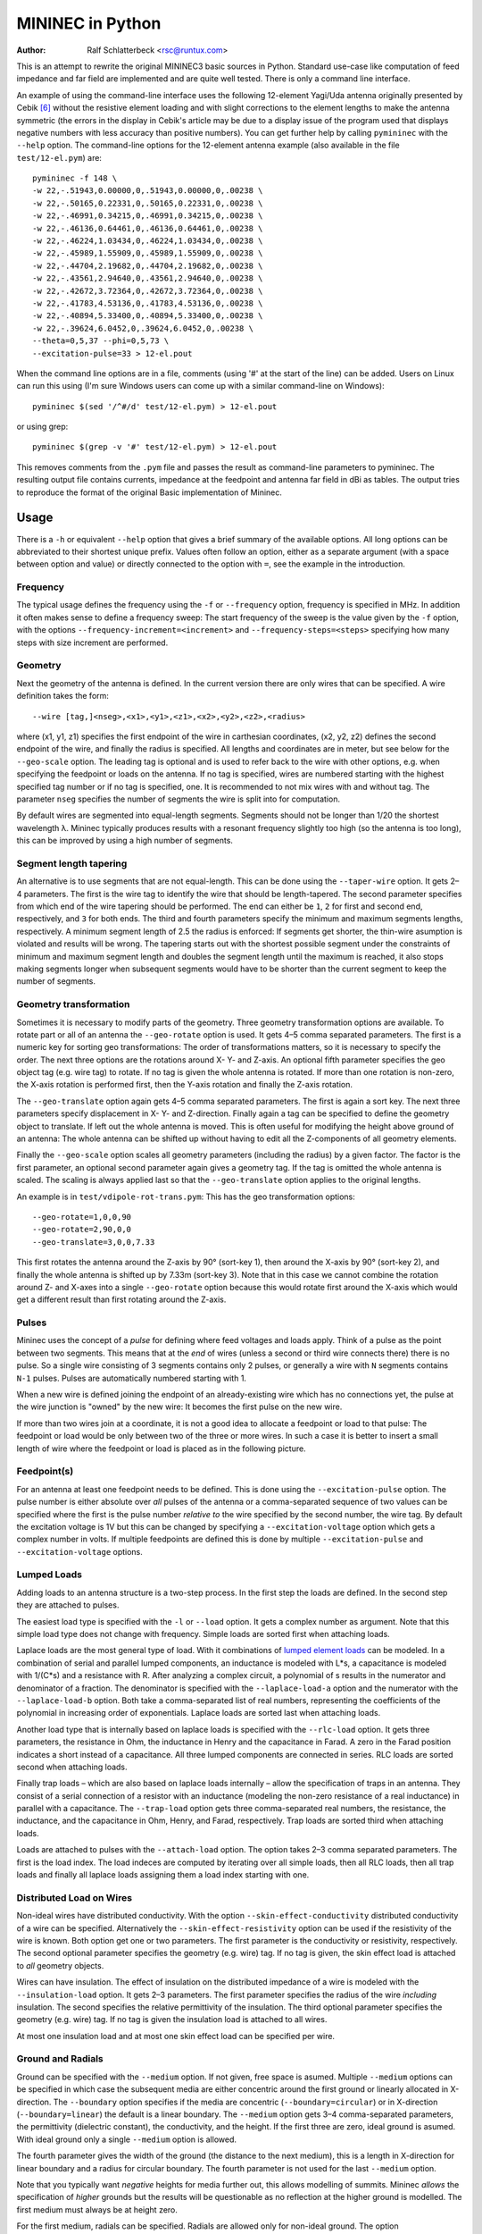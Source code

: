 MININEC in Python
=================

:Author: Ralf Schlatterbeck <rsc@runtux.com>

.. |--| unicode:: U+2013   .. en dash
.. |__| unicode:: U+2013   .. en dash without spaces
    :trim:
.. |_| unicode:: U+00A0 .. Non-breaking space
    :trim:
.. |-| unicode:: U+202F .. Thin non-breaking space
    :trim:
.. |numpy.linalg.solve| replace:: ``numpy.linalg.solve``
.. |scipy.integrate| replace:: ``scipy.integrate``
.. |scipy.special.ellipk| replace:: ``scipy.special.ellipk``

This is an attempt to rewrite the original MININEC3 basic sources in
Python. Standard use-case like computation of feed impedance and far
field are implemented and are quite well tested. There is only a command
line interface.

An example of using the command-line interface uses the following
12-element Yagi/Uda antenna originally presented by Cebik [6]_ without
the resistive element loading and with slight corrections to the element
lengths to make the antenna symmetric (the errors in the display in
Cebik's article may be due to a display issue of the program used that
displays negative numbers with less accuracy than positive numbers).
You can get further help by calling ``pymininec`` with the ``--help``
option.  The command-line options for the 12-element antenna example
(also available in the file ``test/12-el.pym``) are::

    pymininec -f 148 \
    -w 22,-.51943,0.00000,0,.51943,0.00000,0,.00238 \
    -w 22,-.50165,0.22331,0,.50165,0.22331,0,.00238 \
    -w 22,-.46991,0.34215,0,.46991,0.34215,0,.00238 \
    -w 22,-.46136,0.64461,0,.46136,0.64461,0,.00238 \
    -w 22,-.46224,1.03434,0,.46224,1.03434,0,.00238 \
    -w 22,-.45989,1.55909,0,.45989,1.55909,0,.00238 \
    -w 22,-.44704,2.19682,0,.44704,2.19682,0,.00238 \
    -w 22,-.43561,2.94640,0,.43561,2.94640,0,.00238 \
    -w 22,-.42672,3.72364,0,.42672,3.72364,0,.00238 \
    -w 22,-.41783,4.53136,0,.41783,4.53136,0,.00238 \
    -w 22,-.40894,5.33400,0,.40894,5.33400,0,.00238 \
    -w 22,-.39624,6.0452,0,.39624,6.0452,0,.00238 \
    --theta=0,5,37 --phi=0,5,73 \
    --excitation-pulse=33 > 12-el.pout

When the command line options are in a file, comments (using '#' at the
start of the line) can be added.
Users on Linux can run this using (I'm sure Windows users can come up
with a similar command-line on Windows)::

    pymininec $(sed '/^#/d' test/12-el.pym) > 12-el.pout

or using grep::

    pymininec $(grep -v '#' test/12-el.pym) > 12-el.pout

This removes comments from the ``.pym`` file and passes the result as
command-line parameters to pymininec.
The resulting output file contains currents, impedance at the feedpoint
and antenna far field in dBi as tables. The output tries to reproduce
the format of the original Basic implementation of Mininec.

Usage
-----

There is a ``-h`` or equivalent ``--help`` option that gives a brief
summary of the available options. All long options can be abbreviated to
their shortest unique prefix. Values often follow an option, either as a
separate argument (with a space between option and value) or directly
connected to the option with ``=``, see the example in the introduction.

Frequency
+++++++++

The typical usage defines the frequency using the ``-f`` or
``--frequency`` option, frequency is specified in MHz. In addition it
often makes sense to define a frequency sweep: The start frequency of
the sweep is the value given by the ``-f`` option, with the options
``--frequency-increment=<increment>`` and ``--frequency-steps=<steps>``
specifying how many steps with size increment are performed.

Geometry
++++++++

Next the geometry of the antenna is defined. In the current version
there are only wires that can be specified. A wire definition takes the
form::

 --wire [tag,]<nseg>,<x1>,<y1>,<z1>,<x2>,<y2>,<z2>,<radius>

where (x1, y1, z1) specifies the first endpoint of the wire in
carthesian coordinates, (x2, y2, z2) defines the second endpoint of the
wire, and finally the radius is specified. All lengths and coordinates
are in meter, but see below for the ``--geo-scale`` option. The leading
tag is optional and is used to refer back to the wire with other
options, e.g. when specifying the feedpoint or loads on the antenna.  If
no tag is specified, wires are numbered starting with the highest
specified tag number or if no tag is specified, one. It is recommended
to not mix wires with and without tag. The parameter ``nseg`` specifies
the number of segments the wire is split into for computation.

By default wires are segmented into equal-length segments. Segments
should not be longer than 1/20 the shortest wavelength λ. Mininec
typically produces results with a resonant frequency slightly too high
(so the antenna is too long), this can be improved by using a high
number of segments.

Segment length tapering
+++++++++++++++++++++++

An alternative is to use segments that are not equal-length. This can be
done using the ``--taper-wire`` option. It gets 2 |__| 4 parameters. The first
is the wire tag to identify the wire that should be length-tapered. The
second parameter specifies from which end of the wire tapering should be
performed. The end can either be ``1``, ``2`` for first and second end,
respectively, and ``3`` for both ends. The third and fourth parameters
specify the minimum and maximum segments lengths, respectively. A
minimum segment length of 2.5 the radius is enforced: If segments get
shorter, the thin-wire asumption is violated and results will be wrong.
The tapering starts out with the shortest possible segment under the
constraints of minimum and maximum segment length and doubles the
segment length until the maximum is reached, it also stops making
segments longer when subsequent segments would have to be shorter than
the current segment to keep the number of segments.

Geometry transformation
+++++++++++++++++++++++

Sometimes it is necessary to modify parts of the geometry. Three
geometry transformation options are available. To rotate part or all of
an antenna the ``--geo-rotate`` option is used. It gets 4 |__| 5 comma
separated parameters. The first is a numeric key for sorting geo
transformations: The order of transformations matters, so it is
necessary to specify the order. The next three options are the rotations
around X- Y- and Z-axis. An optional fifth parameter specifies the geo
object tag (e.g. wire tag) to rotate. If no tag is given the whole
antenna is rotated. If more than one rotation is non-zero, the X-axis
rotation is performed first, then the Y-axis rotation and finally the
Z-axis rotation.

The ``--geo-translate`` option again gets 4 |__| 5 comma separated
parameters. The first is again a sort key. The next three parameters
specify displacement in X- Y- and Z-direction. Finally again a tag can
be specified to define the geometry object to translate. If left out the
whole antenna is moved. This is often useful for modifying the height
above ground of an antenna: The whole antenna can be shifted up without
having to edit all the Z-components of all geometry elements.

Finally the ``--geo-scale`` option scales all geometry parameters
(including the radius) by a given factor. The factor is the first
parameter, an optional second parameter again gives a geometry tag. If
the tag is omitted the whole antenna is scaled. The scaling is always
applied last so that the ``--geo-translate`` option applies to the
original lengths.

An example is in ``test/vdipole-rot-trans.pym``: This has the geo
transformation options::

    --geo-rotate=1,0,0,90
    --geo-rotate=2,90,0,0
    --geo-translate=3,0,0,7.33

This first rotates the antenna around the Z-axis by 90° (sort-key 1),
then around the X-axis by 90° (sort-key 2), and finally the whole
antenna is shifted up by 7.33m (sort-key 3). Note that in this case we
cannot combine the rotation around Z- and X-axes into a single
``--geo-rotate`` option because this would rotate first around the
X-axis which would get a different result than first rotating around the
Z-axis.

Pulses
++++++

Mininec uses the concept of a *pulse* for defining where feed voltages
and loads apply. Think of a pulse as the point between two segments.
This means that at the *end* of wires (unless a second or third wire
connects there) there is no pulse. So a single wire consisting of 3
segments contains only 2 pulses, or generally a wire with ``N`` segments
contains ``N-1`` pulses. Pulses are automatically numbered starting with 1.

When a new wire is defined joining the endpoint of an already-existing
wire which has no connections yet, the pulse at the wire junction is
"owned" by the new wire: It becomes the first pulse on the new wire.

If more than two wires join at a coordinate, it is not a good idea to
allocate a feedpoint or load to that pulse: The feedpoint or load
would be only between two of the three or more wires. In such a case it
is better to insert a small length of wire where the feedpoint or load
is placed as in the following picture.

.. figure:: https://raw.githubusercontent.com/schlatterbeck/pymininec/master/feed.png
    :align: center


Feedpoint(s)
++++++++++++

For an antenna at least one feedpoint needs to be defined. This is done
using the ``--excitation-pulse`` option. The pulse number is either
absolute over *all* pulses of the antenna or a comma-separated sequence
of two values can be specified where the first is the pulse number
*relative to* the wire specified by the second number, the wire tag.
By default the excitation voltage is 1V but this can be changed by
specifying a ``--excitation-voltage`` option which gets a complex number
in volts. If multiple feedpoints are defined this is done by multiple
``--excitation-pulse`` and ``--excitation-voltage`` options.

Lumped Loads
++++++++++++

Adding loads to an antenna structure is a two-step process. In the first
step the loads are defined. In the second step they are attached to
pulses.

The easiest load type is specified with the ``-l`` or ``--load`` option.
It gets a complex number as argument. Note that this simple load type
does not change with frequency. Simple loads are sorted first when
attaching loads.

Laplace loads are the most general type of load. With it combinations of
`lumped element loads`_ can be modeled. In a combination of serial and
parallel lumped components, an inductance is modeled with L*s, a
capacitance is modeled with 1/(C*s) and a resistance with R. After
analyzing a complex circuit, a polynomial of s results in the numerator
and denominator of a fraction. The denominator is specified with the
``--laplace-load-a`` option and the numerator with the
``--laplace-load-b`` option. Both take a comma-separated list of real
numbers, representing the coefficients of the polynomial in increasing
order of exponentials. Laplace loads are sorted last when attaching
loads.

Another load type that is internally based on laplace loads is specified
with the ``--rlc-load`` option. It gets three parameters, the resistance
in Ohm, the inductance in Henry and the capacitance in Farad. A zero
in the Farad position indicates a short instead of a capacitance.  All
three lumped components are connected in series.  RLC loads are sorted
second when attaching loads.

Finally trap loads |--| which are also based on laplace loads internally
|--| allow the specification of traps in an antenna. They
consist of a serial connection of a resistor with an inductance
(modeling the non-zero resistance of a real inductance) in parallel with
a capacitance. The ``--trap-load`` option gets three comma-separated
real numbers, the resistance, the inductance, and the capacitance in
Ohm, Henry, and Farad, respectively. Trap loads are sorted third when
attaching loads.

Loads are attached to pulses with the ``--attach-load`` option. The
option takes 2 |__| 3 comma separated parameters. The first is the load
index. The load indeces are computed by iterating over all simple loads,
then all RLC loads, then all trap loads and finally all laplace loads
assigning them a load index starting with one.

Distributed Load on Wires
+++++++++++++++++++++++++

Non-ideal wires have distributed conductivity. With the option
``--skin-effect-conductivity`` distributed conductivity of a wire can be
specified. Alternatively the ``--skin-effect-resistivity`` option can be
used if the resistivity of the wire is known. Both option get one or two
parameters. The first parameter is the conductivity or resistivity,
respectively. The second optional parameter specifies the geometry
(e.g. wire) tag. If no tag is given, the skin effect load is attached to
*all* geometry objects.

Wires can have insulation. The effect of insulation on the distributed
impedance of a wire is modeled with the ``--insulation-load`` option. It
gets 2 |__| 3 parameters. The first parameter specifies the radius of the
wire *including* insulation. The second specifies the relative
permittivity of the insulation. The third optional parameter specifies
the geometry (e.g. wire) tag. If no tag is given the insulation load is
attached to all wires.

At most one insulation load and at most one skin effect load can be
specified per wire.

Ground and Radials
++++++++++++++++++

Ground can be specified with the ``--medium`` option. If not given, free
space is asumed. Multiple ``--medium`` options can be specified in which
case the subsequent media are either concentric around the first ground
or linearly allocated in X-direction. The ``--boundary`` option
specifies if the media are concentric (``--boundary=circular``) or in
X-direction (``--boundary=linear``) the default is a linear boundary.
The ``--medium`` option gets 3 |__| 4 comma-separated parameters, the
permittivity (dielectric constant), the conductivity, and the height.
If the first three are zero, ideal ground is asumed. With ideal ground
only a single ``--medium`` option is allowed.

The fourth parameter gives the width of the ground (the distance to the
next medium), this is a length in X-direction for linear boundary and a
radius for circular boundary. The fourth parameter is not used for the
last ``--medium`` option.

Note that you typically want *negative* heights for media further out,
this allows modelling of summits. Mininec *allows* the specification of
*higher* grounds but the results will be questionable as no reflection
at the higher ground is modelled. The first medium must always be at
height zero.

For the first medium, radials can be specified. Radials are allowed only
for non-ideal ground. The option ``--radial-count`` gives the number of
radials. The option ``--radial-radius`` gives the radius of the
radial-wires. Specifying radials will automatically select circular
boundary. The length of the radials is defined by the distance to the
next medium. So with radials at least two ``--medium`` options are
required.

Specifying what is computed
+++++++++++++++++++++++++++

With the ``--option`` option it can be specified what outputs are
computed and printed. This option can be specified multiple times.
It can take the arguments ``far-field``, ``far-field-absolute``,
``near-field``, and ``none``. When ``none`` is specified as the only
option, only currents and feed point impedance are printed.

The ``far-field`` options selects printing of the far field in dBi.
The ``far-field-absolute`` option selects printing of the far field in
V/m. This option can be modified by specifying a different power level
using the `--ff-power`` option and the ``--ff-distance`` option to
specify the distance in radial direction of the far field measurement
point. Far field measurements are taken at elevation and azimuth angles
specified with the ``--theta`` and ``--phi`` options, respectively.
The elevation angle theta is measured from the zenith while the azimuth
angle phi is measured from the X-axis. Both, the ``--theta`` and the
``--phi`` option take tree comma-separated arguments: The start angle,
the angle increment, and the number of angles. By default, theta is
"0,10,10", so it runs from the zenith to ground in 10 degree steps. The
default for phi is "0,10,37", so it runs around the azimuth circle in 10
degree steps, computing the 0° and 360° on the X-axis value twice. This
is needed for some 3d-plotting tools for plotting a closed surface for
the 3d gain pattern.

The ``--option=near-field`` specifies printing of the near field.
This also needs specification of the ``--near-field`` option which gets
9 comma-separated parameters: The first three define the start (x, y, z)
coordinate of near-field measurements, the next three define the
increment of far field measurements and the last three define the number
of increments in each direction. With the ``--nf-power`` option it
is possible to modify the power level for the near field computation.

Without any ``--option``, far field is printed if no near field
options are present.

Miscellaneous options
+++++++++++++++++++++

With the option ``--output-cmdline`` the given command-line options can
be printed. This is useful for tests and when using the API: All options
can be written out to reproduce the current settings. The option takes a
file name as an argument.

With the option ``--output-basic-input``, input for the original Mininec
code in Basic can be printed. The Basic code uses prompts to ask the
user for input. With this option the complete user input can be
generated. Running the Basic code with Yabasi_, the user input can be
fed into the Basic program with the ``-i`` option which is useful for
comparing the values computed by pymininec to the values computed by the
original Basic code. The option takes a file name as an argument.

With the ``-T`` or ``--timing`` option, printing of runtimes of various
parts of the computation is requested. The option takes no arguments.

Measuring Timings
-----------------

Starting with version 1 there is a command-line option ``-T`` which
outputs computation timings on the standard error output. This was used
for measuring the results of recent vectorization of computations.
Speedups are roughly:

- About a factor of 50 for computation of the impedance matrix.
  So we're down from around 23 seconds to 0.44 seconds for a 12 element
  Yagi/Uda with 22 segments per element.
- About a factor of 200 for computation of the far field.
  So we're down from around 19 seconds to 0.09 seconds for the 12
  element Yagi/Uda with 5° resolution of azimuth and elevation angles.
  Even the computation of a 1° resolution takes below 2s for this
  antenna.
- About a factor of 5 for near-field computations. This could be further
  improved by batching the near field coordinates in chunks. I'm
  currently not using near-field computations much, so further
  improvements will wait until I have more need...

Plotting
--------

The output tables produced by ``pymininec``
are not very useful to get an idea of the far field behaviour of
an antenna. The companion program `plot-antenna`_ used to be bundled
with ``pymininec`` but was moved to its own project. You can currently
plot elevation and azimuth diagram of an antenna, a 3D-plot, the
geometry and VSWR. All either as a standalone program (using matplotlib)
or exported as HTML to the browser (using plotly).

Test coverage and code quality
------------------------------

This section contains some notes on code quality and recent
improvements.

Test coverage: Making sure it is consistent with original Mininec
+++++++++++++++++++++++++++++++++++++++++++++++++++++++++++++++++

There are several tests against the `original Basic source code`_, for
the test cases see the subdirectory ``test``. One of the test cases is
a simple 7MHz wire dipole with half the wavelength and 10 segments.
In one case the wire is 0.01m (1cm) thick, we use such a thick wire to
make the mininec code work harder because it cannot use the thin wire
assumptions. Another test is for the thin wire case. Also added are the
inverted-L and the T antenna from the original Mininec reports. All
these may also serve as examples.  Tests statement coverage is currently
at 100%.

There was a line that is flagged as not covered by the ``pytest``
framework if the Python version is below 3.10. This is a ``continue``
statement in ``compute_impedance_matrix`` near the end (as of this
writing line 1388). This is a bug in Python in versions below 3.10:
When setting a breakpoint in the python debugger on the continue
statement, the breakpoint is never reached although the continue
statement is correctly executed. A workaround would be to put a dummy
assignment before the continue statement and verify the test coverage
now reports the continue statement as covered.
I've `reported this as a bug in the pytest project`_ and `as a bug in
python`_, the bugs are closed now because Python3.9 does no longer get
maintenance.

For all the test examples it was carefully verified that the results are
close to the original results in Basic (see `Running examples in Basic`_
to see how you can run the original Basic code in the 21th century). The
differences are due to rounding errors in the single precision
implementation in Basic compared to a double precision implementation in
Python. I'm using numeric code from `numpy`_ where possible to speed up
computation, e.g. solving the impedance matrix is done using
|numpy.linalg.solve|_ instead of a line-by-line translation from Basic.
You can verify the differences yourself. In the ``test`` directory there
are input files with extension ``.mini`` which are intended (after
conversion to carriage-return convention) to be used as input to the
original Basic code. The output of the Basic code is in files with the
extension ``.bout`` while the output of the Python code is in files
with the extension ``.pout``. The ``.pout`` files are compared in the
regression tests. The ``.pym`` files in the ``test`` directory are the
command-line arguments to recreate the ``.pout`` files with
``mininec.py``. An uppercase ``.Bout`` extension is used for output
generated with Yabasi_ where the distinction matters.

In his thesis [5]_, Zeineddin investigates numerical instabilities when
comparing near and far field. He solves this by doing certain
computations for the near field in double precision arithmetics.
I've tried to replicate these experiments and the numerical
instabilities are reproduceable in the Basic version. In the Python
version the instabilities are not present (because everything is in
double precision). But the absolute field values computed in Python are
lower than the ones reported by Zeineddin (and the Basic code *does*
reproduce Zeineddins values).

It doesn't look like there is a problem in the computations of the
currents in the Python code, the computed currents are lower than in
Basic which leads to lower field values. But the computed impedance
matrix when comparing both versions has very low error, see the test
``test_matrix_fill_ohio_example`` in ``test/test_mininec.py`` and the
routine ``plot_z_errors`` to plot the errors (in percent) in
``test/ohio.py``. Compared to the values computed by NEC [5]_, the Basic
code produces slightly higher values for near and far field while the
Python code produces slightly lower values than NEC. I've not tried to
simulate this myself in NEC yet.

You can find the files in
``test/ohio*`` (the thesis was at Ohio University). This time there is a
python script ``ohio.py`` to compute the near and far field values
without recomputing the impedance matrix. This script can show the near
and far field values in a plot and the difference in a second plot.
There are two distances for which these are computed, so the code
produces four plots. There is a second script to plot the Basic near and
far field differences ``plot_bas_ohio.py``.

Code quality before vectorization
+++++++++++++++++++++++++++++++++

Before the vectorization this was the state of the code:

The current Python code is still hard to understand |--| it's the
result of a line-by-line translation from Basic, especially where I
didn't (yet) understand the intention of the code. The same holds for
Variable names which might not (yet) reflect the intention of the code.
I *did* move things like computation of the angle of a complex number,
or the computation of the absolute value, or multiplication/division of
complex numbers to the corresponding complex arithmetic in python where
I detected the pattern.

So the *de-spaghettification* was not successful in some parts of the
code yet :-) My notes from the reverse-engineering can be found in the
file ``basic-notes.txt`` which has explanations of some of the variables
used in mininec and some sub routines with descriptions (mostly taken
from ``REM`` statements) of the Basic code.

The code is also still quite slow: An example of a 12 element Yagi/Uda
antenna used in modeling examples by Cebik [6]_ takes about 50 seconds
on my PC (this has 264 segments, more than the original Mininec ever
supported) when I'm using 5 degree increments for theta and phi angles
and about 11 minutes (!) for 1 degree angles. The reason is that
everything currently is implemented (like in Basic) as nested loops.
This could (and should) be changed to use vector and matrix operations
in `numpy`_. In the inner loop of the matrix fill operation there are
several integrals computed using `gaussian quadrature`_ or a numeric
solution to an `elliptic integral`_. These are now implemented using
methods (or at least constants in the case of `gaussian quadrature`_)
from |scipy.integrate|_ and |scipy.special.ellipk|_.

Code quality after vectorization
++++++++++++++++++++++++++++++++

Before beginning the vectorization I've changed the implicit pulse
computations (this used a very complicated indexing schema to access
pulse information) to an explicit data structure in
``mininec/pulse.py``. This improved understandability of the code
considerably (so that I was able to refactor it further to vectorize
computations).

The current version still has obscure variable names from the Basic
implementations and in many cases it is not clear what intermediate
values in computations mean. Since Basic does not have complex numbers,
the semantics of computations can only be guessed. I hope to improve
on this when I get a version of [2]_ |--| the version available as
ADA181682_ contains many completely unreadable pages. If you have a
source of that report with better readability, let me know!

Multiple Inverted-V Example
+++++++++++++++++++++++++++

An old `web-page from 1998 by Dr. Carol F. Milazzo, KP4MD`_ has examples
of antennas simulated with Mininec. The first of these examples is three
crossed inverted-V (one of which has loading inductors to boost the
effective length). The simulation results of pymininec are in the
ballpark of the Mininec-based *NEC4WIN* which was used by KP4MD. But it
looks like *NEC4WIN* might use what it prints as "Diam." as the radius
of the wire (see Fig. 1 in the website) as the radius (see Antenna Model
Files in the Appendix). At least if this format is inherited from NEC
the last column of the wire definition would hold the radius and this
interpretation of the format also is more consistent with the simulation
results of Pymininec. The following table shows the original data
compared to using half of the diameter in the original model in
Pymininec ("Pymininec r") and the diameter as the radius (Pymininec 2r).
When using the (supposed) diameter for the radius, the output data
matches better to the website data.

+---------------+----------------+--------------+--------------+--------------+
| Frequency     |                | Original     | Pymininec r  | Pymininec 2r |
+---------------+----------------+--------------+--------------+--------------+
| 7MHz          | Gain Azimuth   | -2.42 dBi    | -2.52 dBi    | -2.49 dBi    |
|               +----------------+--------------+--------------+--------------+
|               | Gain Elevation |  7.21 dBi    |  7.21 dBi    |  7.21 dBi    |
|               +----------------+--------------+--------------+--------------+
|               | Impedance      | 38.74 +6.77j | 38.82 -3.66j | 39.28 +1.49j |
+---------------+----------------+--------------+--------------+--------------+
| 14MHz         | Gain Azimuth   |  4.33 dBi    |  4.60 dBi    |  4.37 dBi    |
|               +----------------+--------------+--------------+--------------+
|               | Gain Elevation |  7.23 dBi    |  7.73 dBi    |  7.38 dBi    |
|               +----------------+--------------+--------------+--------------+
|               | Impedance      | 46.16 -326j  | 31.86 -307j  | 43.00 -313j  |
+---------------+----------------+--------------+--------------+--------------+

All of KP4MD's examples have been converted to Pymininec and are available as
``inve802B.pym``, ``hloop40-14.pym``, ``hloop40-7.pym``,
``vloop20.pym``, and ``lzh20.pym`` in the ``test`` directory. Only the
``inve802B.pym`` (with the inverted-Vs) uses the diameter in the
original example as the radius in Pymininec, all others use half of the
value in the original example (which is supposed to be the diameter) as
the radius. But most examples match better to the values computed by
KP4MD when doubling the radius.

The Other Edge of The Sword
+++++++++++++++++++++++++++

There are some new tests that check the feedpoint impedance against
known computations from the literature. In particular an old article by
Roy Lewallen [8]_ with the same title as this section.

The column "Python" is from pymininec, the column "Basic
Yabasi" is the original Basic implementation run with my Basic
interpreter Yabasi_. The column "Basic pcbasic" uses the pcbasic_
interpreter.

Note that the "Bent Dipole" is bent horizontally (not an inverted V),
all wire ends are the same height. I have not been able so far to
reproduce the results of the special segmentation scheme that uses only
14 segements with the same results as indicated in the article (see then
entry ``14*`` for the bent dipole). When trying to reproduce it exactly
the imaginary part is much lower (more capacity). The segmentation
scheme is also not very good: In mininec adjacent segment should only
have a factor of 2 in length, not more. The segmentation special scheme
has a jump of factor 5, maybe this makes it numerically instable so that
we get much different results with double precision float.

For the bent dipole I've made three more experiments: One with tapering
from both ends (entry ``14t2``) and two with tapering from one end (entry
``14t1`` and ``14t1l``). Example ``14t1`` has no limit on segment length
while entry ``14t1l`` enforces a minimum segment length of 1/200 lambda.
In all the cases where tapering is from one end, the end with the
feedpoint has the smallest segment length. None of these experiments
comes close to the 14 segment experiment in the paper.

Straight Dipole
~~~~~~~~~~~~~~~

+------+----------------+----------------+----------------+----------------+
| Segs | Lewallen       | Python         | Basic Yabasi   | Basic pcbasic  |
+------+----------------+----------------+----------------+----------------+
| 10   | 74.073+20.292j | 74.074+20.298j | 74.074+20.298j | 74.074+20.300j |
+------+----------------+----------------+----------------+----------------+
| 20   | 75.870+21.877j | 75.872+21.897j | 75.872+21.897j | 75.872+21.897j |
+------+----------------+----------------+----------------+----------------+
| 30   | 76.573+23.218j | 76.567+23.169j | 76.567+23.169j | 76.572+23.203j |
+------+----------------+----------------+----------------+----------------+
| 40   | 76.972+24.053j | 76.972+24.052j | 76.972+24.052j | 76.973+24.068j |
+------+----------------+----------------+----------------+----------------+
| 50   | 77.222+24.517j | 77.240+24.647j | 77.240+24.647j |                |
+------+----------------+----------------+----------------+----------------+

Bent Dipole
~~~~~~~~~~~

+-------+----------------+----------------+----------------+----------------+
| Segs  | Lewallen       | Python         | Basic Yabasi   | Basic pcbasic  |
+-------+----------------+----------------+----------------+----------------+
| 10    | 11.509-76.933j | 11.498-77.045j | 11.498-77.045j | 11.498-77.044j |
+-------+----------------+----------------+----------------+----------------+
| 20    | 11.751-53.812j | 11.740-53.929j | 11.740-53.929j | 11.740-53.932j |
+-------+----------------+----------------+----------------+----------------+
| 30    | 11.819-46.934j | 11.808-47.068j | 11.808-47.068j | 11.808-47.055j |
+-------+----------------+----------------+----------------+----------------+
| 40    | 11.848-43.783j | 11.837-43.893j | 11.837-43.893j | 11.838-43.858j |
+-------+----------------+----------------+----------------+----------------+
| 50    | 11.861-41.988j | 11.851-42.107j | 11.851-42.107j |                |
+-------+----------------+----------------+----------------+----------------+
| 14*   | 11.312-43.119j | 11.104-47.879j |                                 |
+-------+----------------+----------------+---------------------------------+
| 14t1  |                | 10.859-42.486j |                                 | 
+-------+----------------+----------------+---------------------------------+
| 14t1l |                | 11.118-46.593j |                                 | 
+-------+----------------+----------------+---------------------------------+
| 14t2  |                | 11.314-45.659j |                                 | 
+-------+----------------+----------------+---------------------------------+


Running the Tests
+++++++++++++++++

You can run the tests with::

  python3 -m pytest test

If coverage should be reported this becomes::

  python3 -m pytest --cov mininec test

For a more detailed coverage report use::

  python3 -m pytest --cov-report term-missing --cov mininec test

This will show a detailed report of the lines that are not covered by
tests.

Skin Effect Loads
-----------------

[This section uses math in ReStructuredText which may not render
correctly on all platforms. In particular, `Github has an open issue`_
on this for more than a decade now. It is said to be `supported on pypi`_,
let's see.]

To support skin effect loads on geometry objects (e.g. wires) we need to
compute the internal impedance of a segment. The `Wikipedia article
on skin effect`_ has the following formula for the internal impedance
per unit length:

.. math::
    \newcommand{\Int}{{\mathrm\scriptscriptstyle int}}
    \newcommand{\ber}{\mathop{\mathrm{ber}}\nolimits}
    \newcommand{\bei}{\mathop{\mathrm{bei}}\nolimits}

.. math::
    Z_\Int = \frac{k\rho}{2\pi r}\frac{J_0 (kr)}{J_1 (kr)}

where

.. math::
    k = \sqrt{\frac{-j\omega\mu}{\rho}}

and :math:`r` is the radius, :math:`J_v` are the Bessel functions of
the first kind of order :math:`v`. :math:`Z_\Int` is the impedance *per
unit length* of wire.

Since the `Wikipedia article on skin effect`_ cites this from a book not
available to me, I've looked in a classic, Chipman's Theory and Problems
of Transmission Lines [9]_.  This has the following formula for
:math:`Z_\Int` (6.27 p.77):

.. math::
    Z_\Int = \frac{jR_s}{\sqrt{2}\pi a}
             \frac{\ber(\sqrt{2}a/\delta) + j\bei(\sqrt{2}a/\delta)}
             {\ber^\prime(\sqrt{2}a/\delta) + j\bei^\prime(\sqrt{2}a/\delta)}

with

.. math::
    R_s = \frac{1}{\sigma\delta} = \sqrt{\frac{\omega\mu}{2\sigma}}

and :math:`\delta` the skin depth (in formula 6.15, p. 74):

.. math::
    \delta = \sqrt{\frac{2}{\omega\mu\sigma}}

and :math:`a` the radius.
Note that this formula is identical to the formula used by the Fortran
implementation of NEC-2 as derived in my blog post [10]_. But it is
*not* identical to the one described in the theoretical paper on NEC
[11]_ (p. 75) which is wrong as shown in my blog post [10]_.

Chipman [9]_ also has a conversion from the Kelvin functions to the Bessel
functions (formula 6.11 and 6.12 on p. 74):

.. math::
    \ber (x) = \Re (J_0(\sqrt{-j}x)) \\
    \bei (x) = \Im (J_0(\sqrt{-j}x)) \\

with :math:`\Re` being the real part and :math:`\Im` being the imaginary
part of a complex number. In one expression this is:

.. math::
    J_0 \left(\sqrt{-j}x\right) = \ber (x) + j\bei(x)

For the derivative we have:

.. math::
    -J_1 \left(\sqrt{-j}x\right) \sqrt{-j} = \ber^\prime(x) + j\bei^\prime(x)

and consequently for the fraction of Kelvin functions:

.. math::
    \frac{\ber (x) + j\bei(x)}{\ber^\prime(x) + j\bei^\prime(x}
    = \frac{-1}{\sqrt{-j}}\frac{J_0(\sqrt{-j}x)}{J_1(\sqrt{-j}x}

Replacing this into the :math:`Z_\Int` formula above we get:

.. math::
    Z_\Int = \frac{-jR_s}{\sqrt{2}\pi a}
             \frac{1}{\sqrt{-j}}
             \frac{J_0(\sqrt{-2j}a/\delta)}{J_1(\sqrt{-2j}a/\delta)}

Making use of the fact that

.. math::
    \sqrt{-j} = \frac{1-j}{\sqrt{2}}

we get

.. math::
    Z_\Int =& \frac{-jR_s}{(1-j)\pi a}
              \frac{J_0((1-j)a/\delta)}{J_1((1-j)a/\delta)} \\
           =& \frac{(1-j)R_s}{2\pi a}
              \frac{J_0((1-j)a/\delta)}{J_1((1-j)a/\delta)} \\

replacing :math:`R_s` and :math:`\delta` and using :math:`\rho=1/\sigma` we get

.. math::
    Z_\Int = \frac{(1-j)}{2\pi a}
             \sqrt{\frac{\omega\mu\rho}{2}}
             \frac{J_0\left((1-j)a\sqrt{\frac{\omega\mu}{2\rho}}\right)}
                  {J_1\left((1-j)a\sqrt{\frac{\omega\mu}{2\rho}}\right)}

substituting :math:`k` above and using

.. math::
    \sqrt{-2j} = (1-j)

.. math::
    k = \sqrt{\frac{-j\omega\mu}{\rho}}

.. math::
    Z_\Int =& \frac{(1-j)k}{2\pi a}
              \sqrt{\frac{\rho^2}{-2j}}
              \frac{J_0\left(\frac{(1-j)ak}{\sqrt{-2j}}\right)}
                   {J_1\left(\frac{(1-j)ak}{\sqrt{-2j}}\right)} \\
           =& \frac{k\rho}{2\pi a} \frac{J_0(ak)}{J_1(ak)} \\

which is identical to the Wikipedia formula when we substitute
:math:`a=r`. This is the formula that is used for skin effect loads in
pymininec.

A note on the history of using Kelvin functions instead of Bessel
functions here: Before the age of pocket calculators there were
ready-made tables for Kelvin functions. Lookup of complex arguments to
functions via tables was not possible, so a solution that was computable
with books of mathematical tables was preferred...

Insulated Wires
---------------

Insulated wires use a distributed inductance and equivalent radius:

.. math::
    a_e &= a \left(\frac{b}{a}\right)^{\left(1-
        \frac{1}{\varepsilon_r}\right)}
        = b \left(\frac{a}{b}\right)^\left(\frac{1}{\varepsilon_r}\right) \\
    L   &= \frac{\mu_0}{2\pi}\left(1-\frac{1}{\varepsilon_r}
      \right)\log\left(\frac{b}{a}\right) \\

where :math:`a` is the original radius of the wire, :math:`b` is the
radius of the wire *including insulation*, :math:`\varepsilon_r` is the
relative dieelectric constant of the insulation, :math:`\mu_0` is the
vacuum permeability, and :math:`a_e` is the equivalent radius.  The
inductance :math:`L` is the inductance per length of the insulated wire
(or wire segment).

This formula originally appeared in a paper by Wu [12]_. I discovered it
via a note by Steve Stearns, K6OIK which turned out to be a supplement
to the ARRL Antenna Book [13]_.

I had first tried a formulation by Richmond [15]_ suggested to me by Roy
Lewallen, W7EL (the author of EZNEC). But that formulation turned out to
be numerically instable for small segments. More details are in my blog [16]_.

Notes on Elliptic Integral Parameters
-------------------------------------

The Mininec code uses the implementation of an `elliptic integral`_ when
computing the impedance matrix and in several other places. The integral
uses a set of E-vector coefficients that are cited differently in
different places. In the latest version of the open source Basic code
these parameters are in lines 1510 |__| 1512. They are also
reprinted in the publication [2]_ about that version of Mininec which
has a listing of the Basic source code (slightly different from the
version available online) where it is on p. |-| C-31 in lines
1512 |__| 1514.

+---------------+--------------+--------------+--------------+--------------+
| 1.38629436112 | .09666344259 | .03590092383 | .03742563713 | .01451196212 |
+---------------+--------------+--------------+--------------+--------------+
|            .5 | .12498593397 | .06880248576 | .0332835346  | .00441787012 |
+---------------+--------------+--------------+--------------+--------------+

In one of the first publications on Mininec [1]_ the authors give the
parameters on p. |-| 13 as:

+---------------+--------------+--------------+--------------+--------------+
| 1.38629436112 | .09666344259 | .03590092383 | .03742563713 | .01451196212 |
+---------------+--------------+--------------+--------------+--------------+
|            .5 | .1249859397  | .06880248576 | .03328355346 | .00441787012 |
+---------------+--------------+--------------+--------------+--------------+

This is consistent with the later Mininec paper [2]_ on version |-| 3 of
the Mininec code on p. |-| 9, but large portions of that paper are copy
& paste from the earlier paper.

The first paper [1]_ has a listing of the Basic code of that version and
on p.  |-| 48 the parameters are given as:

+---------------+--------------+--------------+--------------+--------------+
| 1.38629436    | .09666344    | .03590092    | .03742563713 | .01451196    |
+---------------+--------------+--------------+--------------+--------------+
|            .5 | .12498594    | .06880249    | .0332836     | .0041787     |
+---------------+--------------+--------------+--------------+--------------+

In each case the first line are the *a* parameters, the second line are
the *b* parameters. The *a* parameters are consistent in all versions
but notice how in the *b* parameters (2nd line) the current Basic code
has one more *3* in the second column. The rounding of the earlier Basic
code suggests that the second *3* is a typo in the later Basic version.
Also notice that in the 4th column the later Basic code has a *5* less
than the version in the papers. The rounding in the earlier Basic code
also suggests that the later Basic code is in error.

The errors in the `elliptic integral`_ parameters do not have much effect
on the computed values of the Mininec code. There are some minor
differences but these are below the differences between Basic and Python
implementation (single vs. double precision arithmetics). I had hoped
that this has something to do with the well known fact that Mininec
finds a resonance point of an antenna some percent too high which means
that usually in practice the computed wire lengths are a little too
long. This is apparently not the case. The resonance point is also wrong
for very thin wires below the *small radius modification condition*
which happens when the wire radius is below 1e-4 of the wavelength.
Even in that case |--| where the `elliptic integral`_ is not used |--|
the resonance is slightly wrong.

The reference for the `elliptic integral`_ parameters [3]_ cited in both
reports lists the following table on p. |-| 591:

+---------------+--------------+--------------+--------------+--------------+
| 1.38629436112 | .09666344259 | .03590092383 | .03742563713 | .01451196212 |
+---------------+--------------+--------------+--------------+--------------+
|            .5 | .12498593597 | .06880248576 | .03328355346 | .00441787012 |
+---------------+--------------+--------------+--------------+--------------+

Note that I could only locate the 1972 version of the Handbook, not the
1980 version cited by the reports. So there is a small chance that these
parameters were corrected in a later version. It turns out that the
reports are correct in the fourth column and the Basic program is wrong.
But the second column contains still *another* version, note that there
is a *5* in the 9th position after the comma, not a *3* like in the
Basic program and not a missing digit like in the Mininec reports [1]_
[2]_.

Since I could not be sure that there was a typo in the handbook [3]_, I
dug deeper: The handbook cites *Approximations for Digital Computers* by
Hastings (without giving a year) [4]_. The version of that book I found
is from 1955 and lists the coefficients on p. |-| 172:

+---------------+--------------+--------------+--------------+--------------+
| 1.38629436112 | .09666344259 | .03590092383 | .03742563713 | .01451196212 |
+---------------+--------------+--------------+--------------+--------------+
|            .5 | .12498593597 | .06880248576 | .03328355346 | .00441787012 |
+---------------+--------------+--------------+--------------+--------------+

So apparently the handbook [3]_ is correct. And the Basic version and
*both* Mininec reports have at least one typo.

Since this paragraph was written the implementation of the `elliptic
integral`_ was removed and replace with a call to |scipy.special.ellipk|_.
The resulting differences in computed outputs were smaller than the
differences between the Basic (single precision) and the Python (double
precision) implementation.

Running examples in Basic
-------------------------

The `original Basic source code`_ can still be run today.

Thanks to Rob Hagemans `pcbasic`_ project I had a starting point for
debugging the initial pymininec implementation. It is written in Python
and can be installed with pip. It is also packaged in some Linux
distributions, e.g. in Debian_.

In the meanwhile I've written my own Basic interpreter over a weekend
called Yabasi_ for two reasons:

- pcbasic faithfully reproduces the memory limitations of the time
- pcbasic does some effort to compute in single precision float numbers

A third reason materialized when I had Yabasi_ working: It is *much*
faster than pcbasic_.

Since Mininec reads all inputs for an antenna simulation from the
command-line in Basic, I'm creating input files that contain
reproduceable command-line input for an antenna simulation. An example
of such a script is in ``dipole-01.mini``, the suffix ``mini``
indicating a Mininec file. These can be directly run with Yabasi_ (using
the ``-i`` option), for running with pcbasic they need to be converted
to carriage-return line endings. The Makefile has code for this, you can
run, e.g.::

    make vertical-rad.CR

and a carriage-return version of ``test/vertical-rad.mini`` will be
created.

Of course the input files only make sense if you actually run them with
the mininec basic code as this displays all the prompts.
Note that I had to change the dimensions of some arrays in the Basic
code to not run into an out-of-memory condition with the pcbasic_ Basic
interpreter.

You can run `pcbasic`_ with the command-line option ``--input=`` to specify
an input file. Note that the input file has to be converted to carriage
return line endings (no newlines). I've described how I'm debugging the
Basic code using the Python debugger in a `contribution to pcbasic`_,
this has been moved to the `pcbasic wiki`_.

For Yabasi_ this debugging is built-in, you can specify the command-line
option ``-L <line>`` where ``<line>`` is the line number in the Basic
code where you want to stop. When stopped you can set ::

 !self.break_lineno = 'all'

to single step through the Basic program. Alternatively you can specify
another line number you want to stop at.

In the file ``debug-basic.txt`` you can find my notes on how to debug
mininec using the python debugger with pcbasic. This is more or less a
random cut&paste buffer.

The `original basic source code`_ used to be at the `unofficial
NEC archive`_ by PA3KJ or from the `Mininec github project`_ by the same
author, the `unofficial NEC archive`_ site seems to experience problems
(empty page) as of this writing.

I have a patched MININEC_ version on github that forks the `Mininec
github project`_ and does some small fixes that:

- use larger ``DIM`` statements
- fixes elliptic integral parameters and uses better accuracy for
  elliptic curve and gaussian quadrature parameters
- Uses a better accuracy of the hard-coded constand 1/log(10)*10 which
  is used during far field computation (to get dBi). This makes the
  MININEC_ results of the far field better match the python
  implementation.

My MININEC_ version cannot be run with pcbasic_ because the DIM
statements use too much memory.

Release Notes
-------------

v1.1: Feature improvements

- Lay the groundwork for implementation of further geometry objects not
  just wires
- Wires (and future geometry objects) can have tags, all usage of wires,
  segments, pulses, and loads now use a tag which is a 1-based auto-computed
  number which can be explicitly specified for wires; the tag is used in
  all error messages
- Add segment length tapering: Wires can now be split into segments of
  unequal length
- Add skin effect loads
- Add insulated wire loads
- Add geometry transformations rotation, translation, and scaling
- Implement round-tripping of command-line parameters, allow to output
  the current settings as command-line options
- Implement output of the Basic input to test an antenna model against
  the original Basic implementation
- The ``--excitation-segment`` option has been renamed to
  ``--excitation-pulse`` and it now allows specification of the pulse
  relative to a geometry object (e.g. wire)

v1.0: Speed improvement by vectorization

- Vectorize far field computation
- Vectorize computation of the impedance matrix
- Vectorize near field computation

v0.6.1: Fix entry point for script

v0.6.0: Add pyproject.toml

- Add pyproject.toml
- Add LICENSE file
- Minor fixes

v0.5.0: Bug fixes and new load types

- New load types RLC load and Trap load: The first uses a series R-L-C
  (with each being optional), the second serial R-L parallel to a C (for
  a good emulation of traps in antennas)
- Bug-Fix in wire-end matching: If there are multiple wires connected
  to a single point the previous implementation would not build the data
  structures correctly
- Add more regression tests
- Get rid of unittest to avoid a mixture of the unittest and pytest
  testing frameworks

v0.4.0: Split `plot-antenna`_ into own project

- Own project `plot-antenna`_
- Fix parsing of several medium options, mention ground in documentation

v0.3.0: Laplace loads correctly implemented

- Use scipy.special.ellipk for elliptic integral
- Use gaussian quadrature coefficients from scipy.integrate
- Test resonance (NEC vs. mininec)

v0.2.0: Add short paragraph on new plotting program

- Test coverage
- Expression simplification

v0.1.0: Initial release

.. _`original basic source code`: https://github.com/Kees-PA3KJ/MiniNec
.. _`unofficial NEC archive`: http://nec-archives.pa3kj.com/
.. _`Mininec github project`: https://github.com/Kees-PA3KJ/MiniNec
.. _`MININEC`: https://github.com/schlatterbeck/MiniNec
.. _`numpy`: https://numpy.org/
.. _`pcbasic`: https://github.com/robhagemans/pcbasic
.. _Yabasi: https://github.com/schlatterbeck/yabasi
.. _`Debian`: https://packages.debian.org/stable/python3-pcbasic
.. _`contribution to pcbasic`: https://github.com/robhagemans/pcbasic/pull/183
.. _`pcbasic wiki`:
    https://github.com/robhagemans/pcbasic/wiki/Debugging-Basic-with-the-Python-Debugger

Literature
----------

.. [1] Alfredo J. Julian, James C. Logan, and John W. Rockway.
   Mininec: A mini-numerical electromagnetics code. Technical Report
   NOSC TD 516, Naval Ocean Systems Center (NOSC), San Diego,
   California, September 1982. Available as ADA121535_ from the Defense
   Technical Information Center.
.. [2] J. C. Logan and J. W. Rockway. The new MININEC (version |-| 3): A
   mini-numerical electromagnetic code. Technical Report NOSC TD 938,
   Naval Ocean Systems Center (NOSC), San Diego, California, September
   1986. Available as ADA181682_ from the Defense Technical Information
   Center. Note: The scan of that report is *very* bad. If you have
   access to a better version, please make it available!
.. [3] Milton Abramowitz and Irene A. Stegun, editors. Handbook of
   Mathematical Functions With Formulas, Graphs, and Mathematical
   Tables.  Number 55 in Applied Mathematics Series.  National Bureau
   of Standards, 1972.
.. [4] Cecil Hastings, Jr. Approximations for Digital Computers.
   Princeton University Press, 1955.
.. [5] Rafik Paul Zeineddin. Numerical electromagnetics codes: Problems,
   solutions and applications. Master’s thesis, Ohio University, March 1993.
   Available from the `OhioLINK Electronic Theses & Dissertations Center`_
.. [6] L. B. Cebik. Radiation plots: Polar or rectangular; log or linear.
   In Antenna Modeling Notes [7], chapter 48, pages 366–379. Available
   in Cebik's `Antenna modelling notes episode 48`_
.. [7] L. B. Cebik. Antenna Modeling Notes, volume 2. antenneX Online
   Magazine, 2003. Available with antenna models from the `Cebik
   collection`_.
.. [8] Roy Lewallen. Mininec: The other edge of the sword. QST, pages
   18–22, February 1991.
.. [9] Robert A. Chipman. Theory and Problems of Transmission Lines.
   Schaums Outline. McGraw-Hill, 1968.
.. [10] Ralf Schlatterbeck. Skin Effect Load Update. `Blog post`_, Open
   Source Consulting, July 2024.
.. [11] G. J. Burke and A. J. Poggio. Numerical electromagnetics code (NEC)
   |--| method of moments, Part I: Program description |--| theory.
   January 1981.
.. [12] Tai Tsun Wu. Theory of the dipole antenna and the two-wire
   transmission line. Journal of Mathematical Physics, 2(4):550–574,
   July 1961.
.. [13] Steve Stearns. `Modeling insulated wire`_. In Silver [11]_.
   Supplement to Antenna Book, page visited 2024-08-26.
.. [14] H. Ward Silver, editor. The ARRL Antenna Book for Radio
   Communications. American Radio Relay League (ARRL), 25th edition, 2023.
.. [15] J. H. Richmond. Radiation and scattering by thin-wire structures
   in the complex frequency domain. Contractor Report CR-2396, NASA,
   Columbia, Ohio, May 1974. Available as `CR-2936`_
.. [16] Ralf Schlatterbeck. Modeling a wire antenna with insulation.
   `Blog post, Open Source Consulting, September 2024`_.

.. _ADA121535: https://apps.dtic.mil/sti/pdfs/ADA121535.pdf
.. _ADA181682: https://apps.dtic.mil/sti/pdfs/ADA181682.pdf
.. _`numpy.linalg.solve`:
    https://numpy.org/doc/stable/reference/generated/numpy.linalg.solve.html
.. _`scipy.integrate`: https://docs.scipy.org/doc/scipy/tutorial/integrate.html
.. _`scipy.special.ellipk`:
    https://docs.scipy.org/doc/scipy/reference/generated/scipy.special.ellipk.html
.. _`OhioLINK Electronic Theses & Dissertations Center`:
    https://etd.ohiolink.edu/apexprod/rws_etd/send_file/send?accession=ohiou1176315682
.. _`reported this as a bug in the pytest project`:
    https://github.com/pytest-dev/pytest/issues/10152
.. _`as a bug in python`:
    https://github.com/python/cpython/issues/94974
.. _`Cebik collection`:
    http://on5au.be/Books/allmodnotes.zip
.. _`Antenna modelling notes episode 48`:
    http://on5au.be/content/amod/amod48.html
.. _`gaussian quadrature`: https://en.wikipedia.org/wiki/Gaussian_quadrature
.. _`elliptic integral`: https://en.wikipedia.org/wiki/Elliptic_integral
.. _`scipy`: https://scipy.org/
.. _`plot-antenna`: https://github.com/schlatterbeck/plot-antenna
.. _`web-page from 1998 by Dr. Carol F. Milazzo, KP4MD`:
    https://www.qsl.net/kp4md/kp4mdnec.htm
.. _`Github has an open issue`: https://github.com/github/markup/issues/83
.. _`supported on pypi`: https://github.com/pypi/warehouse/pull/12062
.. _`Blog Post`: https://blog.runtux.com/posts/2024/07/28/
.. _`Wikipedia article on skin effect`:
    https://en.wikipedia.org/wiki/Skin_effect
.. _`lumped element loads`: https://en.wikipedia.org/wiki/Lumped-element_model
.. _`Modeling insulated wire`:
    http://www.arrl.org/files/file/Modeling%20Insulated%20Wire%20-%20K6OIK.pdf
.. _`Blog post, Open Source Consulting, September 2024`:
    https://blog.runtux.com/posts/2024/09/17/
.. _`CR-2936`: https://ntrs.nasa.gov/citations/19740013743
